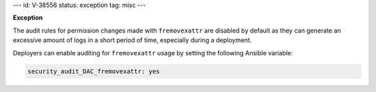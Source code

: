 ---
id: V-38556
status: exception
tag: misc
---

**Exception**

The audit rules for permission changes made with ``fremovexattr`` are disabled
by default as they can generate an excessive amount of logs in a short period
of time, especially during a deployment.

Deployers can enable auditing for ``fremovexattr`` usage by setting the
following Ansible variable:

.. code-block:: yaml

   security_audit_DAC_fremovexattr: yes
